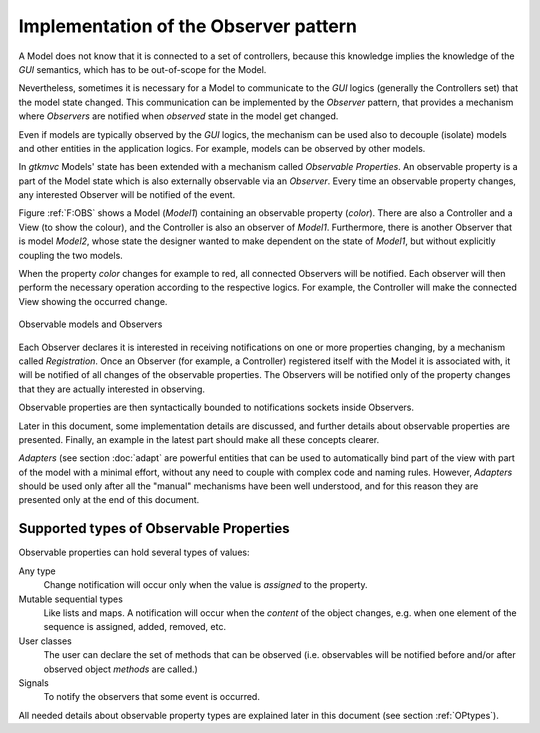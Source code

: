 Implementation of the Observer pattern
======================================

A Model does not know that it is connected to a set of controllers,
because this knowledge implies the knowledge of the *GUI* semantics,
which has to be out-of-scope for the Model.

Nevertheless, sometimes it is necessary for a Model to communicate to
the *GUI* logics (generally the Controllers set) that the model state
changed. This communication can be implemented by the *Observer* pattern, that
provides a mechanism where *Observers* are notified when
*observed* state in the model get changed.

Even if models are typically observed by the *GUI* logics, the
mechanism can be used also to decouple (isolate) models and other
entities in the application logics. For example, models can be
observed by other models.

In *gtkmvc* Models' state has been extended with a mechanism called
*Observable Properties*. An observable property is a part of the
Model state which is also externally observable via an
*Observer*. Every time an observable property changes, any
interested Observer will be notified of the event.

Figure :ref:`F:OBS` shows a Model (*Model1*) containing an
observable property (*color*). There are also a Controller and a
View (to show the colour), and the Controller is also an observer of
*Model1*. Furthermore, there is another Observer that is model
*Model2*, whose state the designer wanted to make dependent on the
state of *Model1*, but without explicitly coupling the two models.

When the property *color* changes for example to red, all connected
Observers will be notified. Each observer will then perform the
necessary operation according to the respective logics. For example,
the Controller will make the connected View showing the occurred
change.

.. _F:OBS:

.. figure:: images/obs.png
   :width: 14 cm
   :align: center

   Observable models and Observers

Each Observer declares it is interested in receiving notifications on
one or more properties changing, by a mechanism called
*Registration*. Once an Observer (for example, a Controller)
registered itself with the Model it is associated with, it will be
notified of all changes of the observable properties. The Observers
will be notified only of the property changes that they are actually
interested in observing.

Observable properties are then syntactically bounded to
notifications sockets inside Observers.

Later in this document, some implementation details are discussed, and
further details about observable properties are presented. Finally,
an example in the latest part should make all these concepts clearer.

*Adapters* (see section :doc:`adapt` are powerful entities that
can be used to automatically bind part of the view with part of the
model with a minimal effort, without any need to couple with complex
code and naming rules. However, *Adapters* should be used only
after all the "manual" mechanisms have been well understood, and
for this reason they are presented only at the end of this document.


.. _KOBS:

Supported types of Observable Properties
----------------------------------------

Observable properties can hold several types of values:

Any type
   Change notification will occur only when the value is
   *assigned* to the property.

Mutable sequential types
   Like lists and maps. A notification
   will occur when the *content* of the object changes, e.g.
   when one element of the sequence is assigned, added, removed, etc.
 
User classes
   The user can declare the set of methods that can
   be observed (i.e. observables will be notified before and/or after
   observed object *methods* are called.)

Signals
   To notify the observers that some event is occurred.

All needed details about observable property types are explained later
in this document (see section :ref:`OPtypes`).
